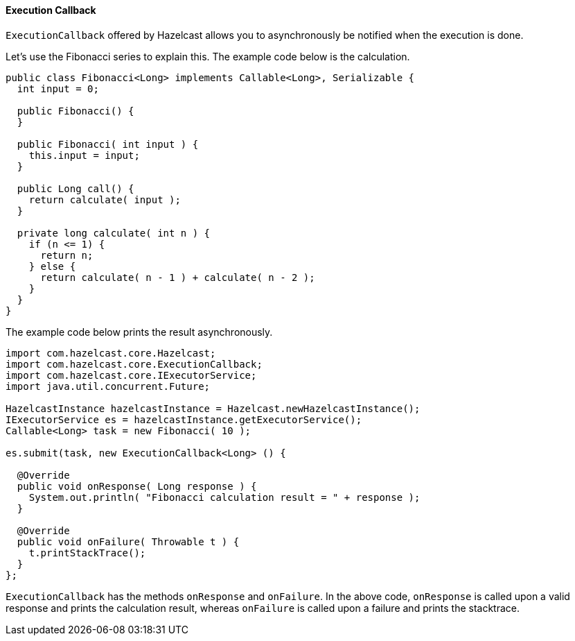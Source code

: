 
[[execution-callback]]
==== Execution Callback

`ExecutionCallback` offered by Hazelcast allows you to asynchronously be notified when the execution is done. 

Let's use the Fibonacci series to explain this. The example code below is the calculation.

```java
public class Fibonacci<Long> implements Callable<Long>, Serializable {
  int input = 0;

  public Fibonacci() {
  }

  public Fibonacci( int input ) {
    this.input = input;
  }

  public Long call() {
    return calculate( input );
  }

  private long calculate( int n ) {
    if (n <= 1) {
      return n;
    } else {
      return calculate( n - 1 ) + calculate( n - 2 );
    }
  }
}
```

The example code below prints the result asynchronously.


```java
import com.hazelcast.core.Hazelcast;
import com.hazelcast.core.ExecutionCallback;
import com.hazelcast.core.IExecutorService;
import java.util.concurrent.Future;

HazelcastInstance hazelcastInstance = Hazelcast.newHazelcastInstance();
IExecutorService es = hazelcastInstance.getExecutorService();
Callable<Long> task = new Fibonacci( 10 );

es.submit(task, new ExecutionCallback<Long> () {

  @Override
  public void onResponse( Long response ) {
    System.out.println( "Fibonacci calculation result = " + response );
  }

  @Override
  public void onFailure( Throwable t ) {
    t.printStackTrace();
  }
};
```

`ExecutionCallback` has the methods `onResponse` and `onFailure`. In the above code, `onResponse` is called upon a valid response and prints the calculation result, whereas `onFailure` is called upon a failure and prints the stacktrace.

